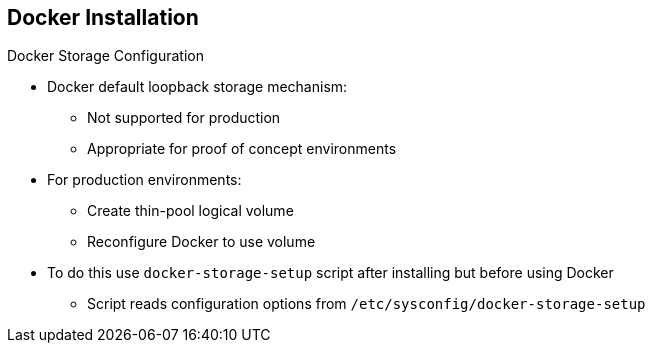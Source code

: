 == Docker Installation


.Docker Storage Configuration

* Docker default loopback storage mechanism:
** Not supported for production
** Appropriate for proof of concept environments
* For production environments:
** Create thin-pool logical volume
** Reconfigure Docker to use volume
* To do this use `docker-storage-setup` script after installing but before using Docker
** Script reads configuration options from `/etc/sysconfig/docker-storage-setup`

ifdef::showscript[]

=== Transcript

Docker’s default loopback storage mechanism is not supported for production use and is only appropriate for proof of concept environments. For production environments, you must create a thin-pool logical volume and reconfigure Docker to use that volume.

You can use the `docker-storage-setup` script to create a thin-pool device and configure Docker’s storage driver after installing Docker. Do not use Docker until the storage driver is configured.

The script reads configuration options from the `/etc/sysconfig/docker-storage-setup` file.

endif::showscript[]



